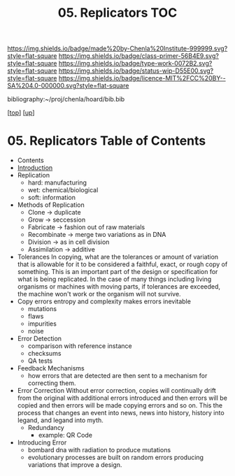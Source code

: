 #   -*- mode: org; fill-column: 60 -*-

#+TITLE: 05. Replicators TOC
#+STARTUP: showall
#+TOC: headlines 4
#+PROPERTY: filename

[[https://img.shields.io/badge/made%20by-Chenla%20Institute-999999.svg?style=flat-square]] 
[[https://img.shields.io/badge/class-primer-56B4E9.svg?style=flat-square]]
[[https://img.shields.io/badge/type-work-0072B2.svg?style=flat-square]]
[[https://img.shields.io/badge/status-wip-D55E00.svg?style=flat-square]]
[[https://img.shields.io/badge/licence-MIT%2FCC%20BY--SA%204.0-000000.svg?style=flat-square]]

bibliography:~/proj/chenla/hoard/bib.bib

[[[../../index.org][top]]] [[[../index.org][up]]]

* 05. Replicators Table of Contents
:PROPERTIES:
:CUSTOM_ID:
:Name:     /home/deerpig/proj/chenla/warp/06/05/intro.org
:Created:  2018-04-03T19:13@Prek Leap (11.642600N-104.919210W)
:ID:       19a89240-4242-441d-9ac2-e4fa340885b8
:VER:      576029703.462139349
:GEO:      48P-491193-1287029-15
:BXID:     proj:JRY6-5750
:Class:    primer
:Type:     work
:Status:   wip
:Licence:  MIT/CC BY-SA 4.0
:END:

  - Contents
  - [[./intro.org][Introduction]]
  - Replication
    - hard: manufacturing
    - wet:  chemical/biological
    - soft: information
  - Methods of Replication
    - Clone        -> duplicate
    - Grow         -> seccession
    - Fabricate    -> fashion out of raw materials
    - Recombinate  -> merge two variations as in DNA
    - Division     -> as in cell division
    - Assimilation -> additive
  - Tolerances
    In copying, what are the tolerances or amount of variation that is
    allowable for it to be considered a faithful, exact, or rough copy
    of something.  This is an important part of the design or
    specification for what is being replicated.  In the case of many
    things including living organisms or machines with moving parts,
    if tolerances are exceeded, the machine won't work or the organism
    will not survive.  
  - Copy errors
    entropy and complexity makes errors inevitable
    - mutations
    - flaws
    - impurities
    - noise
  - Error Detection
    - comparison with reference instance
    - checksums
    - QA tests
  - Feedback Mechanisms
    - how errors that are detected are then sent to a mechanism for
      correcting them.
  - Error Correction
    Without error correction, copies will continually drift from the
    original with additional errors introduced and then errors will be
    copied and then errors will be made copying errors and so on. This
    the process that changes an event into news, news into history,
    history into legand, and legand into myth.
    - Redundancy
      - example: QR Code
  - Introducing Error
    - bombard dna with radiation to produce mutations
    - evolutionary processes are built on random errors producing
      variations that improve a design.

